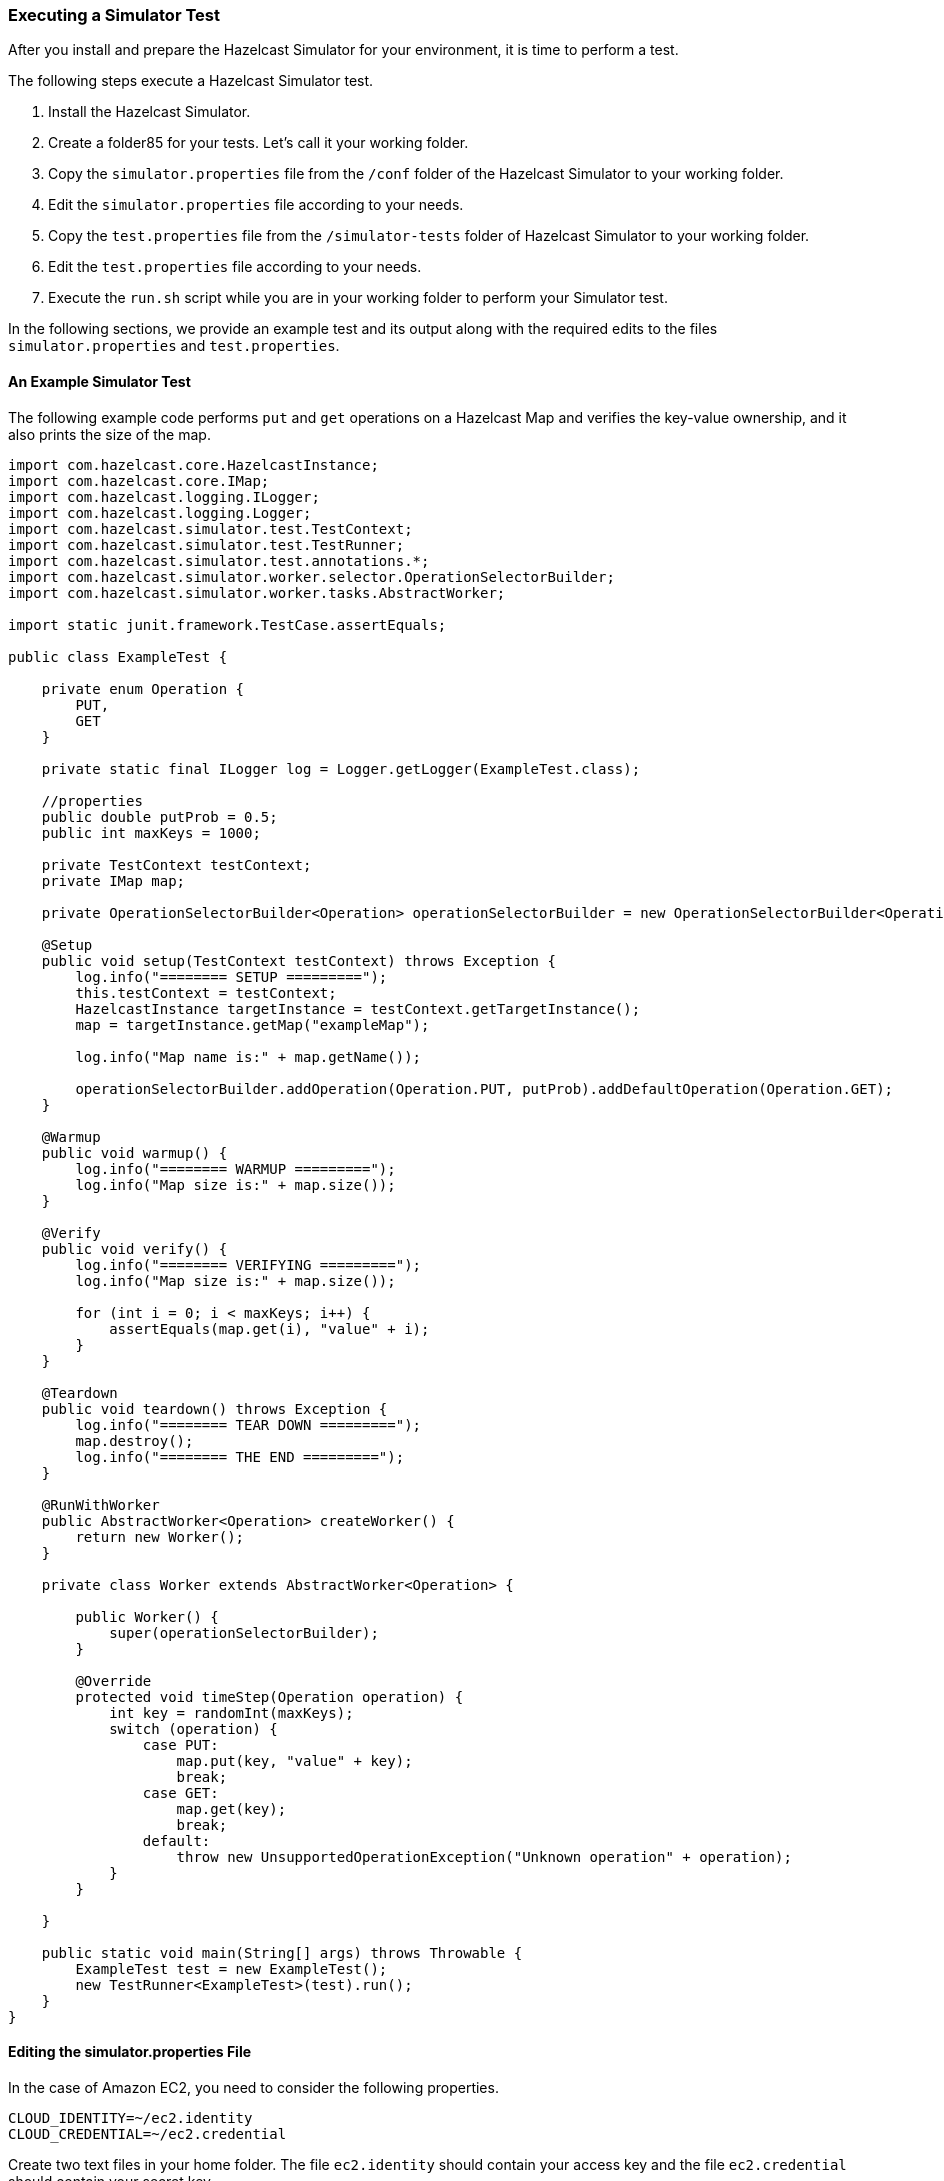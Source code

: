 
[[executing-a-simulator-test]]
=== Executing a Simulator Test

After you install and prepare the Hazelcast Simulator for your environment, it is time to perform a test.

The following steps execute a Hazelcast Simulator test.

. Install the Hazelcast Simulator.
. Create a folder85 for your tests. Let's call it your working folder.
. Copy the `simulator.properties` file from the `/conf` folder of the Hazelcast Simulator to your working folder.
. Edit the `simulator.properties` file according to your needs.
. Copy the `test.properties` file from the `/simulator-tests` folder of Hazelcast Simulator to your working folder.
. Edit the `test.properties` file according to your needs.
. Execute the `run.sh` script while you are in your working folder to perform your Simulator test.

In the following sections, we provide an example test and its output along with the required edits to the files `simulator.properties` and `test.properties`.

[[an-example-simulator-test]]
==== An Example Simulator Test

The following example code performs `put` and `get` operations on a Hazelcast Map and verifies the key-value ownership, and it also prints the size of the map.

```
import com.hazelcast.core.HazelcastInstance;
import com.hazelcast.core.IMap;
import com.hazelcast.logging.ILogger;
import com.hazelcast.logging.Logger;
import com.hazelcast.simulator.test.TestContext;
import com.hazelcast.simulator.test.TestRunner;
import com.hazelcast.simulator.test.annotations.*;
import com.hazelcast.simulator.worker.selector.OperationSelectorBuilder;
import com.hazelcast.simulator.worker.tasks.AbstractWorker;

import static junit.framework.TestCase.assertEquals;

public class ExampleTest {

    private enum Operation {
        PUT,
        GET
    }

    private static final ILogger log = Logger.getLogger(ExampleTest.class);

    //properties
    public double putProb = 0.5;
    public int maxKeys = 1000;

    private TestContext testContext;
    private IMap map;

    private OperationSelectorBuilder<Operation> operationSelectorBuilder = new OperationSelectorBuilder<Operation>();

    @Setup
    public void setup(TestContext testContext) throws Exception {
        log.info("======== SETUP =========");
        this.testContext = testContext;
        HazelcastInstance targetInstance = testContext.getTargetInstance();
        map = targetInstance.getMap("exampleMap");

        log.info("Map name is:" + map.getName());

        operationSelectorBuilder.addOperation(Operation.PUT, putProb).addDefaultOperation(Operation.GET);
    }

    @Warmup
    public void warmup() {
        log.info("======== WARMUP =========");
        log.info("Map size is:" + map.size());
    }

    @Verify
    public void verify() {
        log.info("======== VERIFYING =========");
        log.info("Map size is:" + map.size());

        for (int i = 0; i < maxKeys; i++) {
            assertEquals(map.get(i), "value" + i);
        }
    }

    @Teardown
    public void teardown() throws Exception {
        log.info("======== TEAR DOWN =========");
        map.destroy();
        log.info("======== THE END =========");
    }

    @RunWithWorker
    public AbstractWorker<Operation> createWorker() {
        return new Worker();
    }

    private class Worker extends AbstractWorker<Operation> {

        public Worker() {
            super(operationSelectorBuilder);
        }

        @Override
        protected void timeStep(Operation operation) {
            int key = randomInt(maxKeys);
            switch (operation) {
                case PUT:
                    map.put(key, "value" + key);
                    break;
                case GET:
                    map.get(key);
                    break;
                default:
                    throw new UnsupportedOperationException("Unknown operation" + operation);
            }
        }

    }

    public static void main(String[] args) throws Throwable {
        ExampleTest test = new ExampleTest();
        new TestRunner<ExampleTest>(test).run();
    }
}
```

[[editing-the-simulator-properties-file]]
==== Editing the simulator.properties File

 
In the case of Amazon EC2, you need to consider the following properties.

```
CLOUD_IDENTITY=~/ec2.identity
CLOUD_CREDENTIAL=~/ec2.credential
```

Create two text files in your home folder. The file `ec2.identity` should contain your access key and the file 
`ec2.credential` should contain your secret key. 

*_RELATED INFORMATION_*

_For a full description of the file `simulator.properties`, please see the <<simulator-properties-file-description, Simulator.Properties File Description section>>._

[[editing-the-test-properties-file]]
==== Editing the test.properties file

You need to give the classpath of `Example` test in the file `test.properties` as shown below.


```
class=yourgroupid.ExampleTest
maxKeys=5000
putProb=0.4
```

The property `class` defines the actual test case and the rest are the properties you want to bind in your test. If a
property is not defined in this file, the default value of the property given in your test code is used. Please see the `properties` comment in the example code above.

You can also define multiple tests in the file `test.properties` as shown below.

```
foo.class=yourgroupid.ExampleTest
foo.maxKeys=5000

bar.class=yourgroupid.ExampleTest
bar.maxKeys=5000

```

This is useful if you want to run multiple tests sequentially, or tests in parallel using the `coordinator --parallel` option. Please see the <<coordinator, Coordinator section>> for more information.

[[running-the-test]]
==== Running the Test

When you are in your working folder, execute the following command to start the test.


```
./run.sh
```

The script `run.sh` is for your convenience. It gathers all the commands used to perform a test into one script. The following is the content of this example `run.sh` script.

```
#!/bin/bash

set -e

coordinator     --memberWorkerCount 2 \
                --workerVmOptions "-ea -server -Xms2G -Xmx2G -verbosegc -XX:+PrintGCDetails -XX:+PrintGCTimeStamps -Xloggc:gc.log -XX:+HeapDumpOnOutOfMemoryError" \
                --hzFile            hazelcast.xml \
                --clientWorkerCount 2 \
                --clientWorkerVmOptions "-ea -server -Xms2G -Xmx2G -verbosegc -XX:+PrintGCDetails -XX:+PrintGCTimeStamps -Xloggc:gc.log -XX:+HeapDumpOnOutOfMemoryError" \
                --clientHzFile      client-hazelcast.xml \
                --workerClassPath   '../target/*.jar' \
                --duration          5m \
                --monitorPerformance \
                test.properties

provisioner --download
```

This script performs the following.

* Start 4 EC2 instances, install Java and the agents.
* Upload your JARs, run the test using a 2 node test cluster and 2 client machines (the clients generate the load).
 
 
This test runs for 2 minutes. After it is completed, the artifacts (log files) are downloaded into the `workers` folder. Then, it terminates the 4 instances. If you do not want to start/terminate the instances for every run, just comment out the line `provisioner --terminate` in the script `run.sh`. This prevents the machines from being terminated. Please see the <<provisioner, Provisioner section>> for more information.


*_RELATED INFORMATION_*

_Please see the <<provisioner, Provisioner section>> and the <<coordinator, Coordinator section>> for the `provisioner` and `coordinator` commands you see in the script `run.sh`._


The output of the test looks like the following.

```
INFO  08:40:10 Hazelcast Simulator Provisioner
INFO  08:40:10 Version: 0.3, Commit: 2af49f0, Build Time: 13.07.2014 @ 08:37:06 EEST
INFO  08:40:10 SIMULATOR_HOME: /home/alarmnummer/hazelcast-simulator-0.3
INFO  08:40:10 Loading simulator.properties: /tmp/yourproject/workdir/simulator.properties
INFO  08:40:10 ==============================================================
INFO  08:40:10 Provisioning 4 aws-ec2 machines
INFO  08:40:10 ==============================================================
INFO  08:40:10 Current number of machines: 0
INFO  08:40:10 Desired number of machines: 4
INFO  08:40:10 GroupName: simulator-agent
INFO  08:40:10 JDK spec: oracle 7
INFO  08:40:10 Hazelcast version-spec: outofthebox
INFO  08:40:12 Created compute
INFO  08:40:12 Machine spec: hardwareId=m3.medium,locationId=us-east-1,imageId=us-east-1/ami-fb8e9292
INFO  08:40:19 Security group: 'simulator' is found in region 'us-east-1'
INFO  08:40:27 Created template
INFO  08:40:27 Loginname to the remote machines: simulator
INFO  08:40:27 Creating machines (can take a few minutes)
INFO  08:42:10 	54.91.98.103 LAUNCHED
INFO  08:42:10 	54.237.144.164 LAUNCHED
INFO  08:42:10 	54.196.60.36 LAUNCHED
INFO  08:42:10 	54.226.58.200 LAUNCHED
INFO  08:42:24 	54.196.60.36 JAVA INSTALLED
INFO  08:42:25 	54.237.144.164 JAVA INSTALLED
INFO  08:42:27 	54.91.98.103 JAVA INSTALLED
INFO  08:42:30 	54.226.58.200 JAVA INSTALLED
INFO  08:42:57 	54.196.60.36 SIMULATOR AGENT INSTALLED
INFO  08:42:59 	54.237.144.164 SIMULATOR AGENT INSTALLED
INFO  08:43:01 	54.196.60.36 SIMULATOR AGENT STARTED
INFO  08:43:02 	54.237.144.164 SIMULATOR AGENT STARTED
INFO  08:43:06 	54.91.98.103 SIMULATOR AGENT INSTALLED
INFO  08:43:09 	54.91.98.103 SIMULATOR AGENT STARTED
INFO  08:43:21 	54.226.58.200 SIMULATOR AGENT INSTALLED
INFO  08:43:25 	54.226.58.200 SIMULATOR AGENT STARTED
INFO  08:43:25 Duration: 00d 00h 03m 15s
INFO  08:43:25 ==============================================================
INFO  08:43:25 Successfully provisioned 4 aws-ec2 machines
INFO  08:43:25 ==============================================================
INFO  08:43:25 Pausing for Machine Warm up... (10 sec)
INFO  08:43:36 Hazelcast Simulator Coordinator
INFO  08:43:36 Version: 0.3, Commit: 2af49f0, Build Time: 13.07.2014 @ 08:37:06 EEST
INFO  08:43:36 SIMULATOR_HOME: /home/alarmnummer/hazelcast-simulator-0.3
INFO  08:43:36 Loading simulator.properties: /tmp/yourproject/workdir/simulator.properties
INFO  08:43:36 Loading testsuite file: /tmp/yourproject/workdir/../conf/test.properties
INFO  08:43:36 Loading Hazelcast configuration: /tmp/yourproject/workdir/../conf/hazelcast.xml
INFO  08:43:36 Loading Hazelcast client configuration: /tmp/yourproject/workdir/../conf/client-hazelcast.xml
INFO  08:43:36 Loading agents file: /tmp/yourproject/workdir/agents.txt
INFO  08:43:36 --------------------------------------------------------------
INFO  08:43:36 Waiting for agents to start
INFO  08:43:36 --------------------------------------------------------------
INFO  08:43:36 Connect to agent 54.91.98.103 OK
INFO  08:43:37 Connect to agent 54.237.144.164 OK
INFO  08:43:37 Connect to agent 54.196.60.36 OK
INFO  08:43:37 Connect to agent 54.226.58.200 OK
INFO  08:43:37 --------------------------------------------------------------
INFO  08:43:37 All agents are reachable!
INFO  08:43:37 --------------------------------------------------------------
INFO  08:43:37 Performance monitor enabled: false
INFO  08:43:37 Total number of agents: 4
INFO  08:43:37 Total number of Hazelcast member workers: 2
INFO  08:43:37 Total number of Hazelcast client workers: 2
INFO  08:43:37 Total number of Hazelcast mixed client & member workers: 0
INFO  08:43:38 Copying workerClasspath '../target/*.jar' to agents
INFO  08:43:49 Finished copying workerClasspath '../target/*.jar' to agents
INFO  08:43:49 Starting workers
INFO  08:44:03 Finished starting a grand total of 4 Workers JVM's after 14463 ms
INFO  08:44:04 Starting testsuite: 1405230216265
INFO  08:44:04 Tests in testsuite: 1
INFO  08:44:05 Running time per test: 00d 00h 05m 00s 
INFO  08:44:05 Expected total testsuite time: 00d 00h 05m 00s
INFO  08:44:05 Running 1 tests sequentially
INFO  08:44:05 --------------------------------------------------------------
Running Test : 
TestCase{
      id=
    , class=yourgroupid.ExampleTest
    , maxKeys=5000
    , putProb=0.4
}
--------------------------------------------------------------
INFO  08:44:06 Starting Test initialization
INFO  08:44:07 Completed Test initialization
INFO  08:44:08 Starting Test setup
INFO  08:44:10 Completed Test setup
INFO  08:44:11 Starting Test local warmup
INFO  08:44:13 Completed Test local warmup
INFO  08:44:14 Starting Test global warmup
INFO  08:44:16 Completed Test global warmup
INFO  08:44:16 Starting Test start
INFO  08:44:18 Completed Test start
INFO  08:44:18 Test will run for 00d 00h 05m 00s
INFO  08:44:48 Running 00d 00h 00m 30s, 10.00 percent complete
INFO  08:45:18 Running 00d 00h 01m 00s, 20.00 percent complete
INFO  08:45:48 Running 00d 00h 01m 30s, 30.00 percent complete
INFO  08:46:18 Running 00d 00h 02m 00s, 40.00 percent complete
INFO  08:46:48 Running 00d 00h 02m 30s, 50.00 percent complete
INFO  08:47:18 Running 00d 00h 03m 00s, 60.00 percent complete
INFO  08:47:48 Running 00d 00h 03m 30s, 70.00 percent complete
INFO  08:48:18 Running 00d 00h 04m 00s, 80.00 percent complete
INFO  08:48:48 Running 00d 00h 04m 30s, 90.00 percent complete
INFO  08:49:18 Running 00d 00h 05m 00s, 100.00 percent complete
INFO  08:49:19 Test finished running
INFO  08:49:19 Starting Test stop
INFO  08:49:22 Completed Test stop
INFO  08:49:22 Starting Test global verify
INFO  08:49:25 Completed Test global verify
INFO  08:49:25 Starting Test local verify
INFO  08:49:28 Completed Test local verify
INFO  08:49:28 Starting Test global tear down
INFO  08:49:31 Finished Test global tear down
INFO  08:49:31 Starting Test local tear down
INFO  08:49:34 Completed Test local tear down
INFO  08:49:34 Terminating workers
INFO  08:49:35 All workers have been terminated
INFO  08:49:35 Starting cool down (10 sec)
INFO  08:49:45 Finished cool down
INFO  08:49:45 Total running time: 340 seconds
INFO  08:49:45 -----------------------------------------------------------------------------
INFO  08:49:45 No failures have been detected!
INFO  08:49:45 -----------------------------------------------------------------------------
INFO  08:49:46 Hazelcast Simulator Provisioner
INFO  08:49:46 Version: 0.3, Commit: 2af49f0, Build Time: 13.07.2014 @ 08:37:06 EEST
INFO  08:49:46 SIMULATOR_HOME: /home/alarmnummer/hazelcast-simulator-0.3
INFO  08:49:46 Loading simulator.properties: /tmp/yourproject/workdir/simulator.properties
INFO  08:49:46 ==============================================================
INFO  08:49:46 Download artifacts of 4 machines
INFO  08:49:46 ==============================================================
INFO  08:49:46 Downloading from 54.91.98.103
INFO  08:49:49 Downloading from 54.237.144.164
INFO  08:49:51 Downloading from 54.196.60.36
INFO  08:49:53 Downloading from 54.226.58.200
INFO  08:49:56 ==============================================================
INFO  08:49:56 Finished Downloading Artifacts of 4 machines
INFO  08:49:56 ==============================================================
INFO  08:49:56 Hazelcast Simulator Provisioner
INFO  08:49:56 Version: 0.3, Commit: 2af49f0, Build Time: 13.07.2014 @ 08:37:06 EEST
INFO  08:49:56 SIMULATOR_HOME: /home/alarmnummer/hazelcast-simulator-0.3
INFO  08:49:56 Loading simulator.properties: /tmp/yourproject/workdir/simulator.properties
INFO  08:49:56 ==============================================================
INFO  08:49:56 Terminating 4 aws-ec2 machines (can take some time)
INFO  08:49:56 ==============================================================
INFO  08:49:56 Current number of machines: 4
INFO  08:49:56 Desired number of machines: 0
INFO  08:50:29 	54.196.60.36 Terminating
INFO  08:50:29 	54.237.144.164 Terminating
INFO  08:50:29 	54.226.58.200 Terminating
INFO  08:50:29 	54.91.98.103 Terminating
INFO  08:51:16 Updating /tmp/yourproject/workdir/agents.txt
INFO  08:51:16 Duration: 00d 00h 01m 20s
INFO  08:51:16 ==============================================================
INFO  08:51:16 Finished terminating 4 aws-ec2 machines, 0 machines remaining.
INFO  08:51:16 ==============================================================
```

[[using-maven-archetypes]]
==== Using Maven Archetypes

Alternatively, you can execute tests using the Simulator archetype. Please see the following:

```
mvn archetype:generate  \
    -DarchetypeGroupId=com.hazelcast.simulator \
    -DarchetypeArtifactId=archetype \
    -DarchetypeVersion=0.3 \
    -DgroupId=yourgroupid  \
    -DartifactId=yourproject
```

This will create a fully working Simulator project, including the test having `yourgroupid`. 

. After this project is generated, go to the created folder and run the following command.
+
```
mvn clean install
```

. Then, go to your working folder.
+ 
```
cd <working folder>
```
 
. Edit the `simulator.properties` file as explained in the <<editing-the-simulator-properties-file, Editing the Simulator.Properties File section>>. 

. Run the test from your working folder using the following command.
+
```
./run.sh
```

The output is the same as shown in the <<running-the-test, Running the Test section>>.

